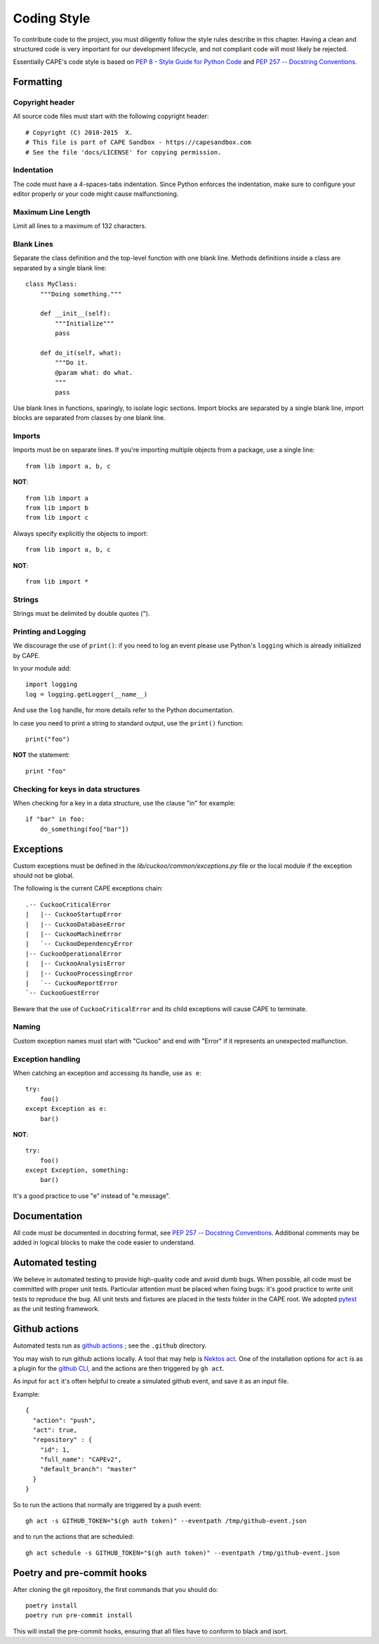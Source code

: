 ============
Coding Style
============

To contribute code to the project, you must diligently follow the
style rules describe in this chapter. Having a clean and structured code is
very important for our development lifecycle, and not compliant code will
most likely be rejected.

Essentially CAPE's code style is based on `PEP 8 - Style Guide for Python Code
<http://www.python.org/dev/peps/pep-0008/>`_ and `PEP 257 -- Docstring
Conventions <http://www.python.org/dev/peps/pep-0257/>`_.

Formatting
==========

Copyright header
----------------

All source code files must start with the following copyright header::

    # Copyright (C) 2010-2015  X.
    # This file is part of CAPE Sandbox - https://capesandbox.com
    # See the file 'docs/LICENSE' for copying permission.

Indentation
-----------

The code must have a 4-spaces-tabs indentation.
Since Python enforces the indentation, make sure to configure your editor
properly or your code might cause malfunctioning.

Maximum Line Length
-------------------

Limit all lines to a maximum of 132 characters.

Blank Lines
-----------

Separate the class definition and the top-level function with one blank line.
Methods definitions inside a class are separated by a single blank line::

    class MyClass:
        """Doing something."""

        def __init__(self):
            """Initialize"""
            pass

        def do_it(self, what):
            """Do it.
            @param what: do what.
            """
            pass

Use blank lines in functions, sparingly, to isolate logic sections.
Import blocks are separated by a single blank line, import blocks are separated
from classes by one blank line.

Imports
-------

Imports must be on separate lines. If you're importing multiple objects from a
package, use a single line::

    from lib import a, b, c

**NOT**::

    from lib import a
    from lib import b
    from lib import c

Always specify explicitly the objects to import::

    from lib import a, b, c

**NOT**::

    from lib import *

Strings
-------

Strings must be delimited by double quotes (").

Printing and Logging
--------------------

We discourage the use of ``print()``: if you need to log an event please use
Python's ``logging`` which is already initialized by CAPE.

In your module add::

    import logging
    log = logging.getLogger(__name__)

And use the ``log`` handle, for more details refer to the Python documentation.

In case you need to print a string to standard output, use the
``print()`` function::

    print("foo")

**NOT** the statement::

    print "foo"

Checking for keys in data structures
------------------------------------

When checking for a key in a data structure, use the clause "in" for example::

    if "bar" in foo:
        do_something(foo["bar"])

Exceptions
==========

Custom exceptions must be defined in the *lib/cuckoo/common/exceptions.py* file
or the local module if the exception should not be global.

The following is the current CAPE exceptions chain::

    .-- CuckooCriticalError
    |   |-- CuckooStartupError
    |   |-- CuckooDatabaseError
    |   |-- CuckooMachineError
    |   `-- CuckooDependencyError
    |-- CuckooOperationalError
    |   |-- CuckooAnalysisError
    |   |-- CuckooProcessingError
    |   `-- CuckooReportError
    `-- CuckooGuestError

Beware that the use of ``CuckooCriticalError`` and its child exceptions will
cause CAPE to terminate.

Naming
------

Custom exception names must start with "Cuckoo" and end with "Error" if it
represents an unexpected malfunction.

Exception handling
------------------

When catching an exception and accessing its handle, use ``as e``::

    try:
        foo()
    except Exception as e:
        bar()

**NOT**::

    try:
        foo()
    except Exception, something:
        bar()

It's a good practice to use "e" instead of "e.message".

Documentation
=============

All code must be documented in docstring format, see `PEP 257 -- Docstring
Conventions <http://www.python.org/dev/peps/pep-0257/>`_.
Additional comments may be added in logical blocks to make the code easier to understand.

Automated testing
=================

We believe in automated testing to provide high-quality code and avoid dumb
bugs.
When possible, all code must be committed with proper unit tests. Particular
attention must be placed when fixing bugs: it's good practice to write unit
tests to reproduce the bug.
All unit tests and fixtures are placed in the tests folder in the CAPE
root.
We adopted `pytest <https://docs.pytest.org/en>`_ as the unit testing framework.

Github actions
==============
Automated tests run as `github actions <https://github.com/features/actions>`_ ;
see the ``.github`` directory.

You may wish to run github actions locally. A tool that may help is
`Nektos act <https://nektosact.com/>`_.
One of the installation options for ``act`` is as a plugin for the
`github CLI, <https://cli.github.com/>`_ and the actions are then triggered by
``gh act``.

As input for ``act`` it's often helpful to create a simulated github event, and
save it as an input file.

Example::

    {
      "action": "push",
      "act": true,
      "repository" : {
        "id": 1,
        "full_name": "CAPEv2",
        "default_branch": "master"
      }
    }

So to run the actions that normally are triggered by a push event::

   gh act -s GITHUB_TOKEN="$(gh auth token)" --eventpath /tmp/github-event.json

and to run the actions that are scheduled::

   gh act schedule -s GITHUB_TOKEN="$(gh auth token)" --eventpath /tmp/github-event.json

Poetry and pre-commit hooks
===========================

After cloning the git repository, the first commands that you should do::

    poetry install
    poetry run pre-commit install

This will install the pre-commit hooks, ensuring that all files have to conform
to black and isort.
